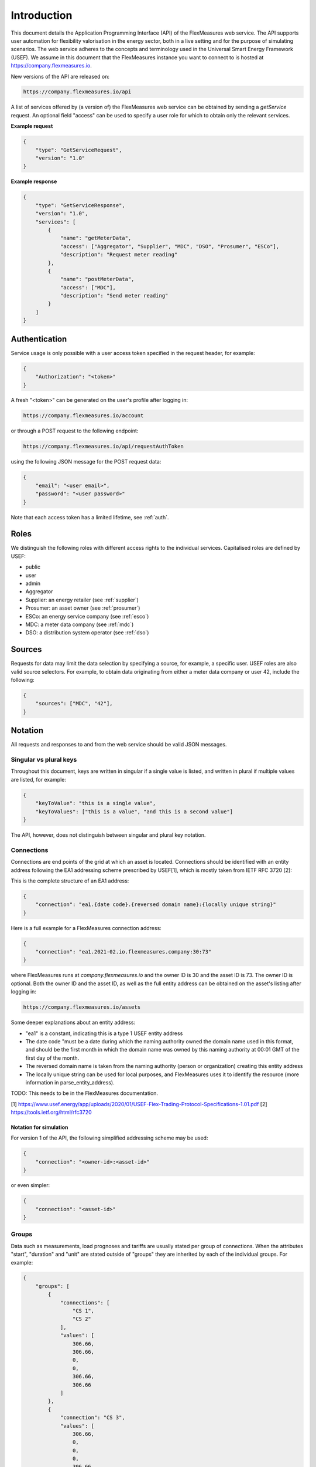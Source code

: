 .. _api_introduction:

Introduction
============

This document details the Application Programming Interface (API) of the FlexMeasures web service. The API supports user automation for flexibility valorisation in the energy sector, both in a live setting and for the purpose of simulating scenarios. The web service adheres to the concepts and terminology used in the Universal Smart Energy Framework (USEF).
We assume in this document that the FlexMeasures instance you want to connect to is hosted at https://company.flexmeasures.io.


New versions of the API are released on:

.. code-block:: html

    https://company.flexmeasures.io/api

A list of services offered by (a version of) the FlexMeasures web service can be obtained by sending a *getService* request. An optional field "access" can be used to specify a user role for which to obtain only the relevant services.

**Example request**

.. code-block:: json

    {
        "type": "GetServiceRequest",
        "version": "1.0"
    }

**Example response**


.. code-block:: json

    {
        "type": "GetServiceResponse",
        "version": "1.0",
        "services": [
            {
                "name": "getMeterData",
                "access": ["Aggregator", "Supplier", "MDC", "DSO", "Prosumer", "ESCo"],
                "description": "Request meter reading"
            },
            {
                "name": "postMeterData",
                "access": ["MDC"],
                "description": "Send meter reading"
            }
        ]
    }

Authentication
--------------

Service usage is only possible with a user access token specified in the request header, for example:

.. code-block:: json

    {
        "Authorization": "<token>"
    }

A fresh "<token>" can be generated on the user's profile after logging in:

.. code-block:: html

    https://company.flexmeasures.io/account

or through a POST request to the following endpoint:

.. code-block:: html

    https://company.flexmeasures.io/api/requestAuthToken

using the following JSON message for the POST request data:

.. code-block:: json

    {
        "email": "<user email>",
        "password": "<user password>"
    }

Note that each access token has a limited lifetime, see :ref:`auth`.


Roles
-----

We distinguish the following roles with different access rights to the individual services. Capitalised roles are defined by USEF:

- public
- user
- admin
- Aggregator
- Supplier: an energy retailer (see :ref:`supplier`)
- Prosumer: an asset owner (see :ref:`prosumer`)
- ESCo: an energy service company (see :ref:`esco`)
- MDC: a meter data company (see :ref:`mdc`)
- DSO: a distribution system operator (see :ref:`dso`)

.. _sources:

Sources
-------

Requests for data may limit the data selection by specifying a source, for example, a specific user.
USEF roles are also valid source selectors.
For example, to obtain data originating from either a meter data company or user 42, include the following:

.. code-block:: json

    {
        "sources": ["MDC", "42"],
    }

Notation
--------
All requests and responses to and from the web service should be valid JSON messages.

Singular vs plural keys
^^^^^^^^^^^^^^^^^^^^^^^

Throughout this document, keys are written in singular if a single value is listed, and written in plural if multiple values are listed, for example:

.. code-block:: json

    {
        "keyToValue": "this is a single value",
        "keyToValues": ["this is a value", "and this is a second value"]
    }

The API, however, does not distinguish between singular and plural key notation.

Connections
^^^^^^^^^^^

Connections are end points of the grid at which an asset is located. 
Connections should be identified with an entity address following the EA1 addressing scheme prescribed by USEF[1],
which is mostly taken from IETF RFC 3720 [2]:

This is the complete structure of an EA1 address:

.. code-block:: json

    {
        "connection": "ea1.{date code}.{reversed domain name}:{locally unique string}"
    }

Here is a full example for a FlexMeasures connection address: 

.. code-block:: json

    {
        "connection": "ea1.2021-02.io.flexmeasures.company:30:73"
    }

where FlexMeasures runs at `company.flexmeasures.io` and the owner ID is 30 and the asset ID is 73.
The owner ID is optional. Both the owner ID and the asset ID, as well as the full entity address can be obtained on the asset's listing after logging in:

.. code-block:: html

    https://company.flexmeasures.io/assets


Some deeper explanations about an entity address:

- "ea1" is a constant, indicating this is a type 1 USEF entity address
- The date code "must be a date during which the naming authority owned the domain name used in this format, and should be the first month in which the domain name was owned by this naming authority at 00:01 GMT of the first day of the month.
- The reversed domain name is taken from the naming authority (person or organization) creating this entity address
- The locally unique string can be used for local purposes, and FlexMeasures uses it to identify the resource (more information in parse_entity_address).

TODO: This needs to be in the FlexMeasures documentation.

[1] https://www.usef.energy/app/uploads/2020/01/USEF-Flex-Trading-Protocol-Specifications-1.01.pdf
[2] https://tools.ietf.org/html/rfc3720


Notation for simulation
"""""""""""""""""""""""

For version 1 of the API, the following simplified addressing scheme may be used:

.. code-block:: json

    {
        "connection": "<owner-id>:<asset-id>"
    }

or even simpler:

.. code-block:: json

    {
        "connection": "<asset-id>"
    }

Groups
^^^^^^

Data such as measurements, load prognoses and tariffs are usually stated per group of connections.
When the attributes "start", "duration" and "unit" are stated outside of "groups" they are inherited by each of the individual groups. For example:

.. code-block:: json

    {
        "groups": [
            {
                "connections": [
                    "CS 1",
                    "CS 2"
                ],
                "values": [
                    306.66,
                    306.66,
                    0,
                    0,
                    306.66,
                    306.66
                ]
            },
            {
                "connection": "CS 3",
                "values": [
                    306.66,
                    0,
                    0,
                    0,
                    306.66,
                    306.66
                ]
            }
        ],
        "start": "2016-05-01T12:45:00Z",
        "duration": "PT1H30M",
        "unit": "MW"
    }

In case of a single group of connections, the message may be flattened to:

.. code-block:: json

    {
        "connections": [
            "CS 1",
            "CS 2"
        ],
        "values": [
            306.66,
            306.66,
            0,
            0,
            306.66,
            306.66
        ],
        "start": "2016-05-01T12:45:00Z",
        "duration": "PT1H30M",
        "unit": "MW"
    }

Timeseries
^^^^^^^^^^

Timestamps and durations are consistent with the ISO 8601 standard. All timestamps in requests to the API must be timezone aware. The timezone indication "Z" indicates a zero offset from UTC. Additionally, we use the following shorthand for sequential values within a time interval:

.. code-block:: json

    {
        "values": [
            10,
            5,
            8
        ],
        "start": "2016-05-01T13:00:00Z",
        "duration": "PT45M"
    }

is equal to:

.. code-block:: json

    {
        "timeseries": [
            {
                "value": 10,
                "start": "2016-05-01T13:00:00Z",
                "duration": "PT15M"
            },
            {
                "value": 5,
                "start": "2016-05-01T13:15:00Z",
                "duration": "PT15M"
            },
            {
                "value": 8,
                "start": "2016-05-01T13:30:00Z",
                "duration": "PT15M"
            }
        ]
    }

This intuitive convention allows us to reduce communication by sending univariate timeseries as arrays.

Notation for v1
"""""""""""""""

For version 1 of the API, only univariate timeseries data is expected to be communicated. Therefore:

- only the array notation should be used,
- "start" should be a timestamp on the hour or a multiple of 15 minutes thereafter, and
- "duration" should be a multiple of 15 minutes.

.. _beliefs:

Beliefs
^^^^^^^

By regarding all time series data as beliefs that have been recorded at a certain time, data can be filtered accordingly.
Some GET endpoints have two optional timing fields to allow such filtering.
The "prior" field (a timestamp) can be used to select beliefs recorded before some moment in time.
It can be used to "time-travel" to see the state of information at some moment in the past.
In addition, the "horizon" field (a duration) can be used to select beliefs recorded before some moment in time, relative to each event.
For example, to filter out meter readings communicated within a day (denoted by a negative horizon) or forecasts created at least a day beforehand (denoted by a positive horizon).
In addition to these two timing filters, beliefs can be filtered by their source (see :ref:`sources`).

The two timing fields follow the ISO 8601 standard and are interpreted as follows:

- "horizon": recorded at least <duration> before the fact (indicated by a positive horizon), or at most <duration> after the fact (indicated by a negative horizon).
- "prior": recorded prior to <timestamp>.

For example:

.. code-block:: json

    {
        "horizon": "PT6H",
        "prior": "2020-08-01T17:00:00Z"
    }

These fields denote that the data should have been recorded at least 6 hours before the fact (i.e. forecasts) and prior to 5 PM on August 1st 2020 (UTC).

.. _prognoses:

Prognoses
^^^^^^^^^

Some POST endpoints have two optional fields to allow setting the time at which beliefs are recorded explicitly.
This is useful to keep an accurate history of what was known at what time, especially for prognoses.
If not used, |FLEXMEASURES_PLATFORM_NAME| will infer the prior from the arrival time of the message.

The "prior" field (a timestamp) can be used to set a single time at which the entire prognosis was recorded.
Alternatively, the "horizon" field (a duration) can be used to set the recording times relative to each prognosed event.
In case both fields are set, the earliest possible recording time is determined and recorded for each prognosed event.

The two timing fields follow the ISO 8601 standard and are interpreted as follows:

.. code-block:: json

    {
        "values": [
            10,
            5,
            8
        ],
        "start": "2016-05-01T13:00:00Z",
        "duration": "PT45M",
        "prior": "2016-05-01T07:45:00Z",
    }

This message implies that the entire prognosis was recorded at 7:45 AM UTC, i.e. 6 hours before the end of the entire time interval.

.. code-block:: json

    {
        "values": [
            10,
            5,
            8
        ],
        "start": "2016-05-01T13:00:00Z",
        "duration": "PT45M",
        "horizon": "PT6H"
    }

This message implies that all prognosed values were recorded 6 hours in advance.
That is, the value for 1:00-1:15 PM was made at 7:15 AM, the value for 1:15-1:30 PM was made at 7:30 AM, and the value for 1:30-1:45 PM was made at 7:45 AM.

Negative horizons may also be stated (breaking with the ISO 8601 standard) to indicate a prognosis about something that has already happened (i.e. after the fact, or simply *ex post*).
For example, the following message implies that all prognosed values were made 10 minutes after the fact:

.. code-block:: json

    {
        "values": [
            10,
            5,
            8
        ],
        "start": "2016-05-01T13:00:00Z",
        "duration": "PT45M",
        "horizon": "-PT10M"
    }

Note that, for a horizon indicating a prognosis 10 minutes after the *start* of each 15-minute interval, the "horizon" would have been "PT5M".
This denotes that the prognosed interval has 5 minutes left to be concluded.

.. _resolutions:

Resolutions
^^^^^^^^^^^

Specifying a resolution is redundant for POST requests that contain both "values" and a "duration".
Also, posted data is checked against the required resolution of the assets which are posted to.

GET requests (such as *getMeterData*) return data in the resolution which the sensor is configured for.
A "resolution" may be specified explicitly to obtain the data in downsampled form, 
which can be very beneficial for download speed. The specified resolution needs to be a multiple
of the asset's resolution, e.g. hourly or daily values if the asset's resolution is 15 minutes.

.. _units:

Units
^^^^^

Valid units for timeseries data in version 1 of the API are "MW" only.

.. _signs:

Signs
^^^^^

USEF recommends to use positive power values to indicate consumption and negative values to indicate production, i.e.
to take the perspective of the Prosumer.
If an asset has been configured as a pure producer or pure consumer, the web service will help avoid mistakes by checking the sign of posted power values.
